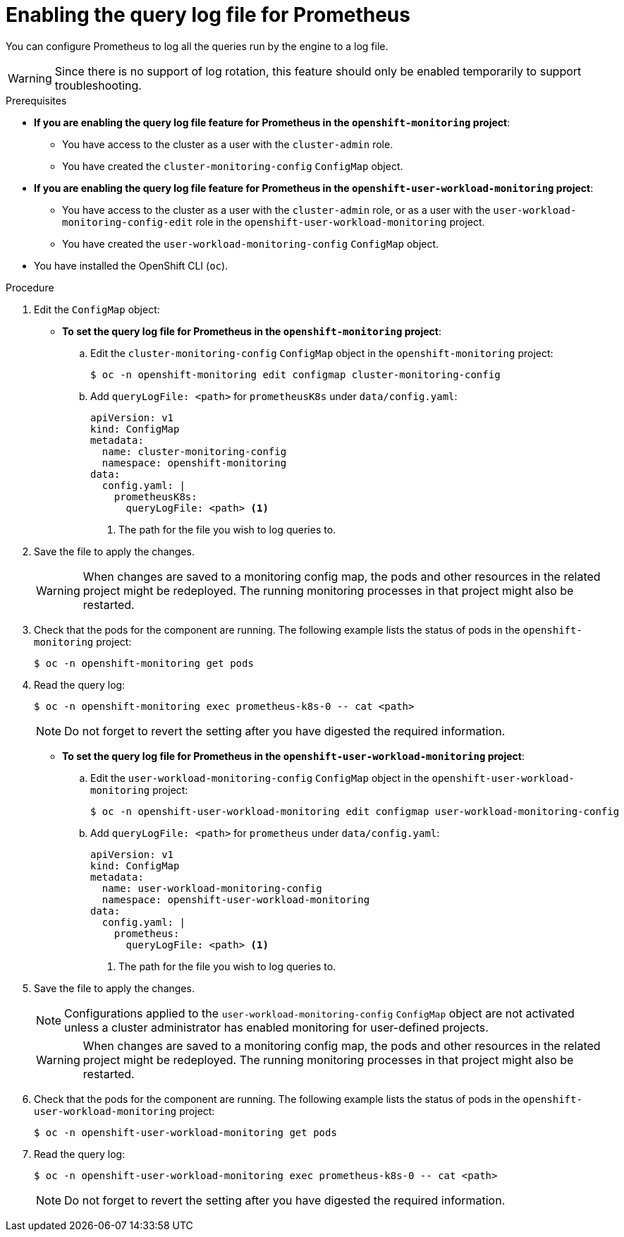 // Module included in the following assemblies:
//
// * monitoring/configuring-the-monitoring-stack.adoc

[id="setting-query-log-file-for-prometheus_{context}"]
= Enabling the query log file for Prometheus

You can configure Prometheus to log all the queries run by the engine to a log file.

[WARNING]
====
Since there is no support of log rotation, this feature should only be enabled temporarily to support troubleshooting.
====

.Prerequisites

* *If you are enabling the query log file feature for Prometheus in the `openshift-monitoring` project*:
** You have access to the cluster as a user with the `cluster-admin` role.
** You have created the `cluster-monitoring-config` `ConfigMap` object.
* *If you are enabling the query log file feature for Prometheus in the `openshift-user-workload-monitoring` project*:
** You have access to the cluster as a user with the `cluster-admin` role, or as a user with the `user-workload-monitoring-config-edit` role in the `openshift-user-workload-monitoring` project.
** You have created the `user-workload-monitoring-config` `ConfigMap` object.
* You have installed the OpenShift CLI (`oc`).

.Procedure

. Edit the `ConfigMap` object:
** *To set the query log file for Prometheus in the `openshift-monitoring` project*:
.. Edit the `cluster-monitoring-config` `ConfigMap` object in the `openshift-monitoring` project:
+
[source,terminal]
----
$ oc -n openshift-monitoring edit configmap cluster-monitoring-config
----

.. Add `queryLogFile: <path>` for `prometheusK8s` under `data/config.yaml`:
+
[source,yaml]
----
apiVersion: v1
kind: ConfigMap
metadata:
  name: cluster-monitoring-config
  namespace: openshift-monitoring
data:
  config.yaml: |
    prometheusK8s:
      queryLogFile: <path> <1>
----
<1> The path for the file you wish to log queries to.

. Save the file to apply the changes.

+
[WARNING]
====
When changes are saved to a monitoring config map, the pods and other resources in the related project might be redeployed. The running monitoring processes in that project might also be restarted.
====

. Check that the pods for the component are running. The following example lists the status of pods in the `openshift-monitoring` project:
+
[source,terminal]
----
$ oc -n openshift-monitoring get pods
----
+

. Read the query log:
+
[source,terminal]
----
$ oc -n openshift-monitoring exec prometheus-k8s-0 -- cat <path>
----
+

[NOTE]
====
Do not forget to revert the setting after you have digested the required information.
====

** *To set the query log file for Prometheus in the `openshift-user-workload-monitoring` project*:
.. Edit the `user-workload-monitoring-config` `ConfigMap` object in the `openshift-user-workload-monitoring` project:
+
[source,terminal]
----
$ oc -n openshift-user-workload-monitoring edit configmap user-workload-monitoring-config
----

.. Add `queryLogFile: <path>` for `prometheus` under `data/config.yaml`:
+
[source,yaml]
----
apiVersion: v1
kind: ConfigMap
metadata:
  name: user-workload-monitoring-config
  namespace: openshift-user-workload-monitoring
data:
  config.yaml: |
    prometheus:
      queryLogFile: <path> <1>
----
<1> The path for the file you wish to log queries to.

. Save the file to apply the changes.
+
[NOTE]
====
Configurations applied to the `user-workload-monitoring-config` `ConfigMap` object are not activated unless a cluster administrator has enabled monitoring for user-defined projects.
====
+
[WARNING]
====
When changes are saved to a monitoring config map, the pods and other resources in the related project might be redeployed. The running monitoring processes in that project might also be restarted.
====

. Check that the pods for the component are running. The following example lists the status of pods in the `openshift-user-workload-monitoring` project:
+
[source,terminal]
----
$ oc -n openshift-user-workload-monitoring get pods
----
+

. Read the query log:
+
[source,terminal]
----
$ oc -n openshift-user-workload-monitoring exec prometheus-k8s-0 -- cat <path>
----
+

[NOTE]
====
Do not forget to revert the setting after you have digested the required information.
====
